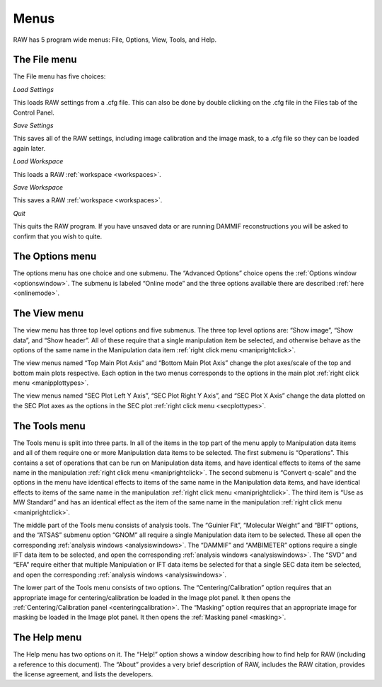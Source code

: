 Menus
=====

.. _menus:

RAW has 5 program wide menus: File, Options, View, Tools, and Help.


The File menu
-------------

The File menu has five choices:

*Load Settings*

This loads RAW settings from a .cfg file. This can also be done by double clicking
on the .cfg file in the Files tab of the Control Panel.

*Save Settings*

This saves all of the RAW settings, including image calibration and the image mask,
to a .cfg file so they can be loaded again later.

*Load Workspace*

This loads a RAW :ref:`workspace <workspaces>`.

*Save Workspace*

This saves a RAW :ref:`workspace <workspaces>`.

*Quit*

This quits the RAW program. If you have unsaved data or are running DAMMIF reconstructions
you will be asked to confirm that you wish to quite.


The Options menu
----------------

The options menu has one choice and one submenu. The “Advanced Options” choice opens
the :ref:`Options window <optionswindow>`. The submenu is labeled “Online mode”
and the three options available there are described :ref:`here <onlinemode>`.


The View menu
-------------

The view menu has three top level options and five submenus. The three top level options are:
“Show image”, “Show data”, and “Show header”. All of these require that a single manipulation
item be selected, and otherwise behave as the options of the same name in the Manipulation
data item :ref:`right click menu <maniprightclick>`.

The view menus named “Top Main Plot Axis” and “Bottom Main Plot Axis” change the plot axes/scale
of the top and bottom main plots respective. Each option in the two menus corresponds to the options
in the main plot :ref:`right click menu <manipplottypes>`.

The view menus named “SEC Plot Left Y Axis”, “SEC Plot Right Y Axis”, and “SEC Plot X Axis” change
the data plotted on the SEC Plot axes as the options in the SEC plot
:ref:`right click menu <secplottypes>`.


The Tools menu
--------------

The Tools menu is split into three parts. In all of the items in the top part of the menu apply
to Manipulation data items and all of them require one or more Manipulation data items to be selected.
The first submenu is “Operations”. This contains a set of operations that can be run on Manipulation
data items, and have identical effects to items of the same name in the manipulation
:ref:`right click menu <maniprightclick>`. The second submenu is “Convert q-scale” and
the options in the menu have identical effects to items of the same name in the Manipulation
data items, and have identical effects to items of the same name in the manipulation
:ref:`right click menu <maniprightclick>`. The third item is “Use as MW Standard” and has an
identical effect as the item of the same name in the manipulation :ref:`right click menu <maniprightclick>`.

The middle part of the Tools menu consists of analysis tools. The “Guinier Fit”, “Molecular Weight”
and “BIFT” options, and the “ATSAS” submenu option “GNOM” all require a single Manipulation data item
to be selected. These all open the corresponding :ref:`analysis windows <analysiswindows>`.
The “DAMMIF” and “AMBIMETER” options require a single IFT data item to be selected, and open the
corresponding :ref:`analysis windows <analysiswindows>`. The “SVD” and “EFA” require either
that multiple Manipulation or IFT data items be selected for that a single SEC data item be selected,
and open the corresponding :ref:`analysis windows <analysiswindows>`.

The lower part of the Tools menu consists of two options. The “Centering/Calibration” option requires
that an appropriate image for centering/calibration be loaded in the Image plot panel. It then opens
the :ref:`Centering/Calibration panel <centeringcalibration>`. The “Masking” option requires that an
appropriate image for masking be loaded in the Image plot panel. It then opens the
:ref:`Masking panel <masking>`.


The Help menu
-------------

The Help menu has two options on it. The “Help!” option shows a window describing how to find help for
RAW (including a reference to this document). The “About” provides a very brief description of RAW,
includes the RAW citation, provides the license agreement, and lists the developers.


